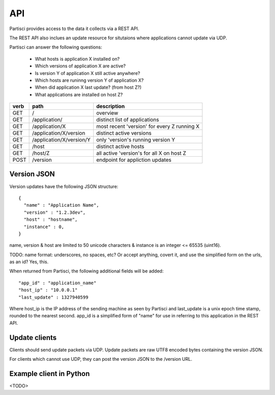 API
===

Partisci provides access to the data it collects via a REST API.

The REST API also inclues an update resource for situtaions where applications cannot update via UDP.

Partisci can answer the following questions:

 * What hosts is application X installed on?
 * Which versions of application X are active?
 * Is version Y of application X still active anywhere?
 * Which hosts are runinng version Y of application X?
 * When did application X last update? (from host Z?)
 * What applications are installed on host Z?


======  ==========================  ====
verb    path                        description
======  ==========================  ====
GET     /                           overview
GET     /application/               distinct list of applications
GET     /application/X              most recent 'version' for every Z running X
GET     /application/X/version      distinct active versions
GET     /application/X/version/Y    only 'version's running version Y
GET     /host                       distinct active hosts
GET     /host/Z                     all active 'version's for all X on host Z
POST    /version                    endpoint for appliction updates
======  ==========================  ====

Version JSON
------------

Version updates have the following JSON structure::

    {
      "name" : "Application Name",
      "version" : "1.2.3dev",
      "host" : "hostname",
      "instance" : 0,
    }

name, version & host are limited to 50 unicode characters & instance is an integer <= 65535 (uint16).

TODO: name format: underscores, no spaces, etc? Or accept anything, covert it, and use the simplified form on the urls, as an id? Yes, this.

When returned from Partisci, the following additional fields will be added::

    "app_id" : "application_name"
    "host_ip" : "10.0.0.1"
    "last_update" : 1327940599

Where host_ip is the IP address of the sending machine as seen by Partisci and last_update is a unix epoch time stamp, rounded to the nearest second. app_id is a simplified form of "name" for use in referring to this application in the REST API.

Update clients
--------------

Clients should send update packets via UDP. Update packets are raw UTF8 encoded bytes containing the version JSON.

For clients which cannot use UDP, they can post the version JSON to the /version URL.

Example client in Python
------------------------

<TODO>

